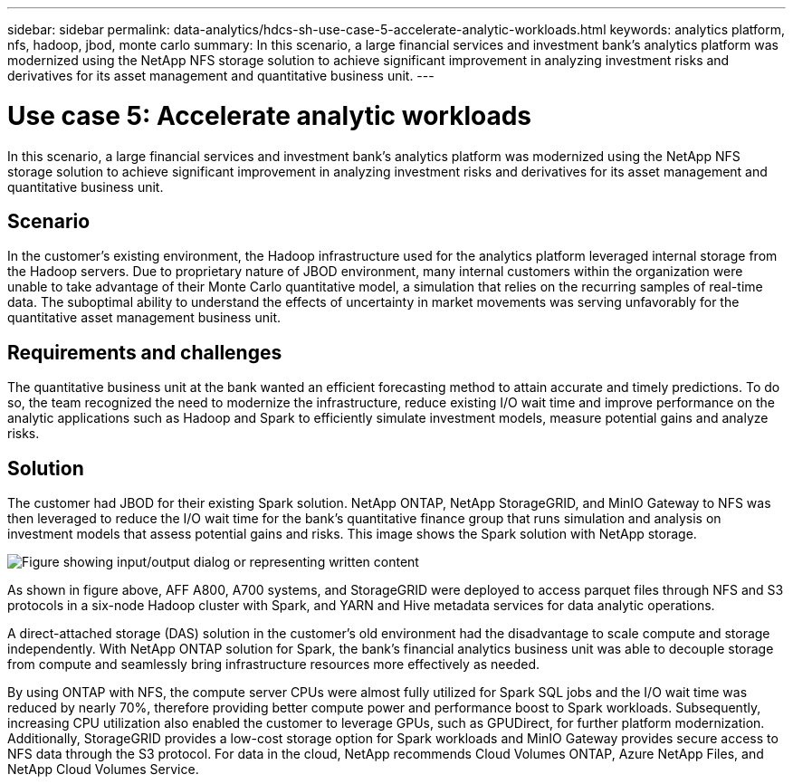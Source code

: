 ---
sidebar: sidebar
permalink: data-analytics/hdcs-sh-use-case-5-accelerate-analytic-workloads.html
keywords: analytics platform, nfs, hadoop, jbod, monte carlo
summary: In this scenario, a large financial services and investment bank’s analytics platform was modernized using the NetApp NFS storage solution to achieve significant improvement in analyzing investment risks and derivatives for its asset management and quantitative business unit.
---

= Use case 5: Accelerate analytic workloads
:hardbreaks:
:nofooter:
:icons: font
:linkattrs:
:imagesdir: ../media/

//
// This file was created with NDAC Version 2.0 (August 17, 2020)
//
// 2021-10-28 12:57:46.911133
//

[.lead]
In this scenario, a large financial services and investment bank’s analytics platform was modernized using the NetApp NFS storage solution to achieve significant improvement in analyzing investment risks and derivatives for its asset management and quantitative business unit.

== Scenario

In the customer’s existing environment, the Hadoop infrastructure used for the analytics platform leveraged internal storage from the Hadoop servers. Due to proprietary nature of JBOD environment, many internal customers within the organization were unable to take advantage of their Monte Carlo quantitative model, a simulation that relies on the recurring samples of real-time data. The suboptimal ability to understand the effects of uncertainty in market movements was serving unfavorably for the quantitative asset management business unit.

== Requirements and challenges

The quantitative business unit at the bank wanted an efficient forecasting method to attain accurate and timely predictions. To do so, the team recognized the need to modernize the infrastructure, reduce existing I/O wait time and improve performance on the analytic applications such as Hadoop and Spark to efficiently simulate investment models, measure potential gains and analyze risks.

== Solution

The customer had JBOD for their existing Spark solution. NetApp ONTAP, NetApp StorageGRID, and MinIO Gateway to NFS was then leveraged to reduce the I/O wait time for the bank’s quantitative finance group that runs simulation and analysis on investment models that assess potential gains and risks. This image shows the Spark solution with NetApp storage.

image::hdcs-sh-image13.png["Figure showing input/output dialog or representing written content"]

As shown in figure above, AFF A800, A700 systems, and StorageGRID were deployed to access parquet files through NFS and S3 protocols in a six-node Hadoop cluster with Spark, and YARN and Hive metadata services for data analytic operations.

A direct-attached storage (DAS) solution in the customer’s old environment had the disadvantage to scale compute and storage independently. With NetApp ONTAP solution for Spark, the bank’s financial analytics business unit was able to decouple storage from compute and seamlessly bring infrastructure resources more effectively as needed.

By using ONTAP with NFS, the compute server CPUs were almost fully utilized for Spark SQL jobs and the I/O wait time was reduced by nearly 70%, therefore providing better compute power and performance boost to Spark workloads. Subsequently, increasing CPU utilization also enabled the customer to leverage GPUs, such as GPUDirect, for further platform modernization. Additionally, StorageGRID provides a low-cost storage option for Spark workloads and MinIO Gateway provides secure access to NFS data through the S3 protocol. For data in the cloud, NetApp recommends Cloud Volumes ONTAP, Azure NetApp Files, and NetApp Cloud Volumes Service.
